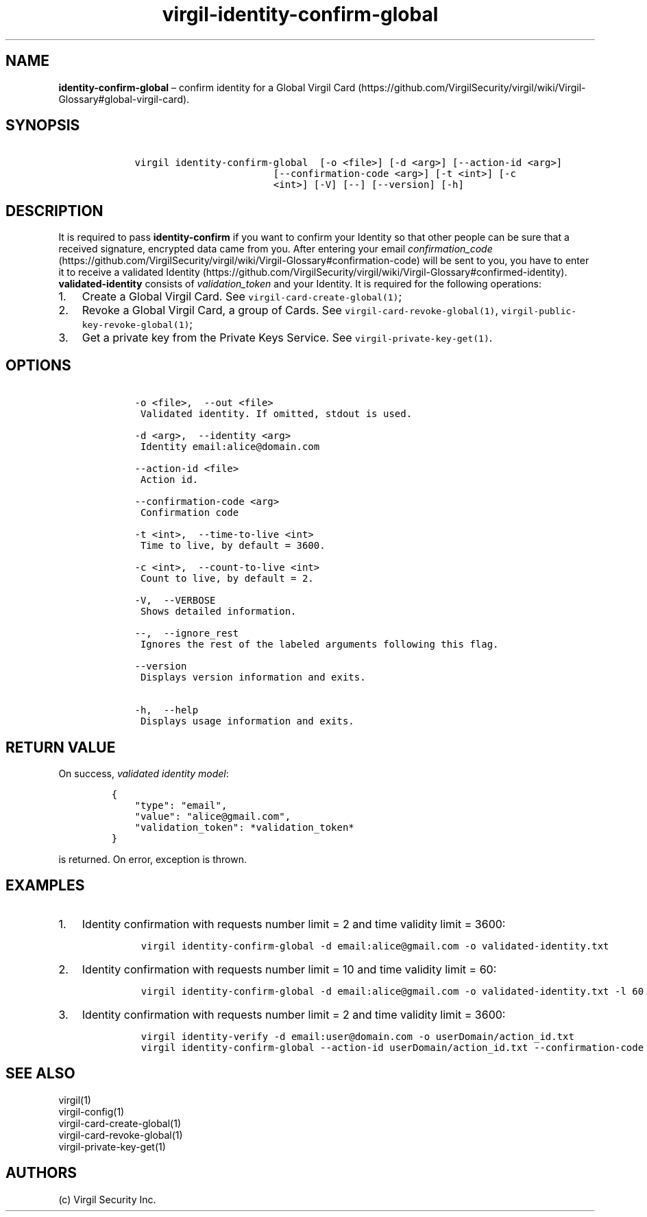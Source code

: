 .\" Automatically generated by Pandoc 1.17.1
.\"
.TH "virgil\-identity\-confirm\-global" "1" "June 14, 2016" "Virgil Security CLI (2.0.0)" "Virgil"
.hy
.SH NAME
.PP
\f[B]identity\-confirm\-global\f[] \[en] confirm identity for a Global
Virgil
Card (https://github.com/VirgilSecurity/virgil/wiki/Virgil-Glossary#global-virgil-card).
.SH SYNOPSIS
.IP
.nf
\f[C]
\ \ \ \ virgil\ identity\-confirm\-global\ \ [\-o\ <file>]\ [\-d\ <arg>]\ [\-\-action\-id\ <arg>]
\ \ \ \ \ \ \ \ \ \ \ \ \ \ \ \ \ \ \ \ \ \ \ \ \ \ \ \ [\-\-confirmation\-code\ <arg>]\ [\-t\ <int>]\ [\-c
\ \ \ \ \ \ \ \ \ \ \ \ \ \ \ \ \ \ \ \ \ \ \ \ \ \ \ \ <int>]\ [\-V]\ [\-\-]\ [\-\-version]\ [\-h]
\f[]
.fi
.SH DESCRIPTION
.PP
It is required to pass \f[B]identity\-confirm\f[] if you want to confirm
your Identity so that other people can be sure that a received
signature, encrypted data came from you.
After entering your email
\f[I]confirmation_code\f[] (https://github.com/VirgilSecurity/virgil/wiki/Virgil-Glossary#confirmation-code)
will be sent to you, you have to enter it to receive a validated
Identity (https://github.com/VirgilSecurity/virgil/wiki/Virgil-Glossary#confirmed-identity).
\f[B]validated\-identity\f[] consists of \f[I]validation_token\f[] and
your Identity.
It is required for the following operations:
.IP "1." 3
Create a Global Virgil Card.
See \f[C]virgil\-card\-create\-global(1)\f[];
.IP "2." 3
Revoke a Global Virgil Card, a group of Cards.
See \f[C]virgil\-card\-revoke\-global(1)\f[],
\f[C]virgil\-public\-key\-revoke\-global(1)\f[];
.IP "3." 3
Get a private key from the Private Keys Service.
See \f[C]virgil\-private\-key\-get(1)\f[].
.SH OPTIONS
.IP
.nf
\f[C]
\ \ \ \ \-o\ <file>,\ \ \-\-out\ <file>
\ \ \ \ \ Validated\ identity.\ If\ omitted,\ stdout\ is\ used.

\ \ \ \ \-d\ <arg>,\ \ \-\-identity\ <arg>
\ \ \ \ \ Identity\ email:alice\@domain.com

\ \ \ \ \-\-action\-id\ <file>
\ \ \ \ \ Action\ id.

\ \ \ \ \-\-confirmation\-code\ <arg>
\ \ \ \ \ Confirmation\ code

\ \ \ \ \-t\ <int>,\ \ \-\-time\-to\-live\ <int>
\ \ \ \ \ Time\ to\ live,\ by\ default\ =\ 3600.

\ \ \ \ \-c\ <int>,\ \ \-\-count\-to\-live\ <int>
\ \ \ \ \ Count\ to\ live,\ by\ default\ =\ 2.

\ \ \ \ \-V,\ \ \-\-VERBOSE
\ \ \ \ \ Shows\ detailed\ information.

\ \ \ \ \-\-,\ \ \-\-ignore_rest
\ \ \ \ \ Ignores\ the\ rest\ of\ the\ labeled\ arguments\ following\ this\ flag.

\ \ \ \ \-\-version
\ \ \ \ \ Displays\ version\ information\ and\ exits.

\ \ \ \ \-h,\ \ \-\-help
\ \ \ \ \ Displays\ usage\ information\ and\ exits.
\f[]
.fi
.SH RETURN VALUE
.PP
On success, \f[I]validated identity model\f[]:
.IP
.nf
\f[C]
{
\ \ \ \ "type":\ "email",
\ \ \ \ "value":\ "alice\@gmail.com",
\ \ \ \ "validation_token":\ *validation_token*
}
\f[]
.fi
.PP
is returned.
On error, exception is thrown.
.SH EXAMPLES
.IP "1." 3
Identity confirmation with requests number limit = 2 and time validity
limit = 3600:
.RS 4
.IP
.nf
\f[C]
virgil\ identity\-confirm\-global\ \-d\ email:alice\@gmail.com\ \-o\ validated\-identity.txt
\f[]
.fi
.RE
.IP "2." 3
Identity confirmation with requests number limit = 10 and time validity
limit = 60:
.RS 4
.IP
.nf
\f[C]
virgil\ identity\-confirm\-global\ \-d\ email:alice\@gmail.com\ \-o\ validated\-identity.txt\ \-l\ 60\ \-c\ 10
\f[]
.fi
.RE
.IP "3." 3
Identity confirmation with requests number limit = 2 and time validity
limit = 3600:
.RS 4
.IP
.nf
\f[C]
virgil\ identity\-verify\ \-d\ email:user\@domain.com\ \-o\ userDomain/action_id.txt
virgil\ identity\-confirm\-global\ \-\-action\-id\ userDomain/action_id.txt\ \-\-confirmation\-code\ <code>\ \-o\ alice/validated\-identity.txt
\f[]
.fi
.RE
.SH SEE ALSO
.PP
virgil(1)
.PD 0
.P
.PD
virgil\-config(1)
.PD 0
.P
.PD
virgil\-card\-create\-global(1)
.PD 0
.P
.PD
virgil\-card\-revoke\-global(1)
.PD 0
.P
.PD
virgil\-private\-key\-get(1)
.SH AUTHORS
(c) Virgil Security Inc.
